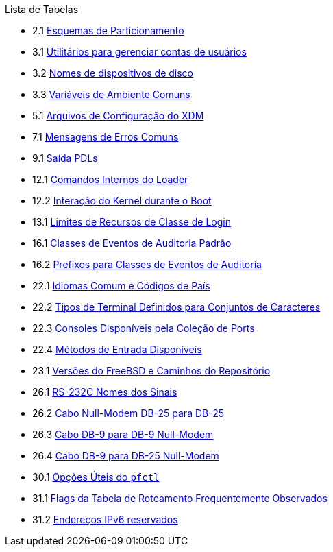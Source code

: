 // Code generated by the FreeBSD Documentation toolchain. DO NOT EDIT.
// Please don't change this file manually but run `make` to update it.
// For more information, please read the FreeBSD Documentation Project Primer

[.toc]
--
[.toc-title]
Lista de Tabelas

* 2.1  link:bsdinstall#partition-schemes[Esquemas de Particionamento]
* 3.1  link:basics#users-modifying-utilities[Utilitários para gerenciar contas de usuários]
* 3.2  link:basics#disks-naming[Nomes de dispositivos de disco]
* 3.3  link:basics#shell-env-vars[Variáveis de Ambiente Comuns]
* 5.1  link:x11#xdm-config-files[Arquivos de Configuração do XDM]
* 7.1  link:multimedia#multimedia-sound-common-error-messages[Mensagens de Erros Comuns]
* 9.1  link:printing#print-pdls-ps-to-other-tbl[Saída PDLs]
* 12.1  link:boot#boot-loader-commands[Comandos Internos do Loader]
* 12.2  link:boot#boot-kernel[Interação do Kernel durante o Boot]
* 13.1  link:security#resource-limits[Limites de Recursos de Classe de Login]
* 16.1  link:audit#event-selection[Classes de Eventos de Auditoria Padrão]
* 16.2  link:audit#event-prefixes[Prefixos para Classes de Eventos de Auditoria]
* 22.1  link:l10n#locale-lang-country[Idiomas Comum e Códigos de País]
* 22.2  link:l10n#locale-charset[Tipos de Terminal Definidos para Conjuntos de Caracteres]
* 22.3  link:l10n#locale-console[Consoles Disponíveis pela Coleção de Ports]
* 22.4  link:l10n#locale-xim[Métodos de Entrada Disponíveis]
* 23.1  link:cutting-edge#updating-src-obtaining-src-repopath[Versões do FreeBSD e Caminhos do Repositório]
* 26.1  link:serialcomms#serialcomms-signal-names[RS-232C Nomes dos Sinais]
* 26.2  link:serialcomms#nullmodem-db25[Cabo Null-Modem DB-25 para DB-25]
* 26.3  link:serialcomms#nullmodem-db9[Cabo DB-9 para DB-9 Null-Modem]
* 26.4  link:serialcomms#nullmodem-db9-25[Cabo DB-9 para DB-25 Null-Modem]
* 30.1  link:firewalls#pfctl[Opções Úteis do `pfctl`]
* 31.1  link:advanced-networking#routeflags[Flags da Tabela de Roteamento Frequentemente Observados]
* 31.2  link:advanced-networking#reservedip6[Endereços IPv6 reservados]
--
